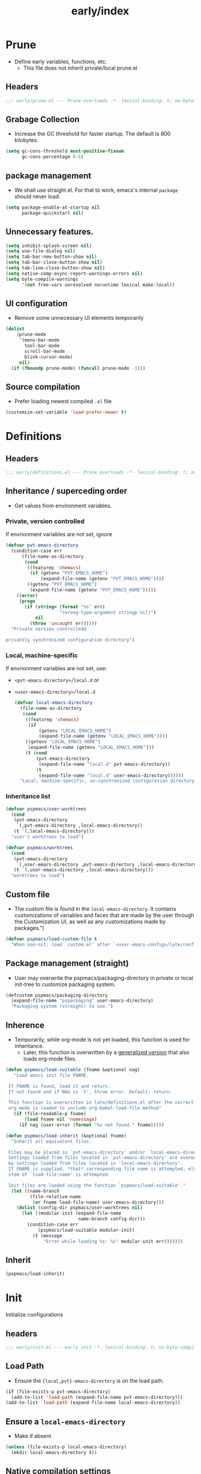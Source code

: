 #+title: early/index
#+property: header-args :tangle t :mkdirp t :results no :eval never
#+OPTIONS: _:nil
#+auto_tangle: t

* Prune
- Define early variables, functions, etc.
  - This file does not inherit private/local prune.el
** Headers
#+begin_src emacs-lisp :tangle prune.el
  ;;; early/prune.el --- Prune overloads -*- lexical-binding: t; no-byte-compile: t; -*-
#+end_src

** Grabage Collection
- Increase the GC threshold for faster startup. The default is 800 kilobytes.
#+begin_src emacs-lisp :tangle prune.el
  (setq gc-cons-threshold most-positive-fixnum
        gc-cons-percentage 0.6)
#+end_src

** package management
- We shall use straight.el. For that to work, emacs's internal ~package~ should never load.
#+begin_src emacs-lisp :tangle prune.el
  (setq package-enable-at-startup nil
        package-quickstart nil)
#+end_src

** Unnecessary features.
#+begin_src emacs-lisp :tangle prune.el
  (setq inhibit-splash-screen nil)
  (setq use-file-dialog nil)
  (setq tab-bar-new-button-show nil)
  (setq tab-bar-close-button-show nil)
  (setq tab-line-close-button-show nil)
  (setq native-comp-async-report-warnings-errors nil)
  (setq byte-compile-warnings
        '(not free-vars unresolved noruntime lexical make-local))
#+end_src

** UI configuration
- Remove some unnecessary UI elements temporarily
#+begin_src emacs-lisp :tangle prune.el
    (dolist
        (prune-mode
         '(menu-bar-mode
           tool-bar-mode
           scroll-bar-mode
           blink-cursor-mode)
         nil)
      (if (fboundp prune-mode) (funcall prune-mode -1)))
#+end_src

** Source compilation
- Prefer loading newest compiled =.el= file
#+begin_src emacs-lisp :tangle prune.el
  (customize-set-variable 'load-prefer-newer t)
#+end_src

* Definitions
** Headers
#+begin_src emacs-lisp :tangle definitions.el
  ;;; early/definitions.el --- Prune overloads -*- lexical-binding: t; no-byte-compile: t; -*-
#+end_src

** Inheritance / superceding order
- Get values from environment variables.
*** Private, version controlled
If envrionment variables are not set, ignore
 #+begin_src emacs-lisp :tangle definitions.el
   (defvar pvt-emacs-directory
     (condition-case err
         (file-name-as-directory
          (cond
           ((featurep 'chemacs)
            (if (getenv "PVT_EMACS_HOME")
                (expand-file-name (getenv "PVT_EMACS_HOME"))))
           ((getenv "PVT_EMACS_HOME")
            (expand-file-name (getenv "PVT_EMACS_HOME")))))
       ((error)
        (progn
          (if (string= (format "%s" err)
                       "(wrong-type-argument stringp nil)")
              nil
            (throw 'uncaught err)))))
     "Private version controlledd

   privately synchronized configuration directory")
#+end_src

*** Local, machine-specific
If envrionment variables are not set, use:
- ~<pvt-emacs-directory>/local.d~ or
- ~<user-emacs-directory>/local.d~
 #+begin_src emacs-lisp :tangle definitions.el
   (defvar local-emacs-directory
     (file-name-as-directory
      (cond
       ((featurep 'chemacs)
        (if
            (getenv "LOCAL_EMACS_HOME")
            (expand-file-name (getenv "LOCAL_EMACS_HOME"))))
       ((getenv "LOCAL_EMACS_HOME")
        (expand-file-name (getenv "LOCAL_EMACS_HOME")))
       (t (cond
           (pvt-emacs-directory
            (expand-file-name "local.d" pvt-emacs-directory))
           (t
            (expand-file-name "local.d" user-emacs-directory))))))
     "Local, machine-specific, un-synchronized configuration directory")
#+end_src

*** Inheritance list
#+begin_src emacs-lisp :tangle definitions.el
  (defvar pspmacs/user-worktrees
    (cond
     (pvt-emacs-directory
      `(,pvt-emacs-directory ,local-emacs-directory))
     (t `(,local-emacs-directory)))
    "user's worktrees to load")

  (defvar pspmacs/worktrees
    (cond
     (pvt-emacs-directory
      `(,user-emacs-directory ,pvt-emacs-directory ,local-emacs-directory))
     (t `(,user-emacs-directory ,local-emacs-directory)))
    "worktrees to load")
#+end_src

** Custom file
- The custom file is found in the =local-emacs-directory=. It contains
 customizations of variables and faces that are made by the user through the
 Customization UI, as well as any customizations made by packages.")
#+begin_src emacs-lisp :tangle definitions.el
  (defvar pspmacs/load-custom-file t
    "When non-nil, load `custom.el' after `<user-emacs-config>/late/config.el'")
#+end_src

** Package management (straight)
- User may overwrite the pspmacs/packaging-directory in private or local init-tree to customize packaging system.
#+begin_src emacs-lisp :tangle definitions.el
  (defcustom pspmacs/packaging-directory
    (expand-file-name "pspackaging" user-emacs-directory)
    "Packaging system (straight) to use.")
#+end_src

** Inherence
- Temporarily, while org-mode is not yet loaded, this function is used for inheritance.
  - Later, this function is overwritten by a [[file:../late/index.org::*Org mode auto-load][generalized version]] that also loads org-mode files.
#+begin_src emacs-lisp :tangle definitions.el
  (defun pspmacs/load-suitable (fname &optional nag)
     "Load emacs init file FNAME.

   If FNAME is found, load it and return.
   If not found and if NAG is `t', throw error. Default: return.

   This function is overwritten in late/definitions.el after the correct
   org mode is loaded to include org-babel-load-file method"
     (if (file-readable-p fname)
         (load fname nil 'nomessage)
       (if nag (user-error (format "%s not found." fname)))))

  (defun pspmacs/load-inherit (&optional fname)
    "Inherit all equivalent files.

   Files may be placed in `pvt-emacs-directory' and/or `local-emacs-directory'.
   Settings loaded from files located in `pvt-emacs-directory' are overwritten
   by settings loaded from files located in `local-emacs-directory'.
   If FNAME is supplied, *that* corresponding file name is attempted, else,
   stem of `load-file-name' is attempted.

   Init files are loaded using the function `pspmacs/load-suitable'."
    (let ((name-branch
           (file-relative-name
            (or fname load-file-name) user-emacs-directory)))
      (dolist (config-dir pspmacs/user-worktrees nil)
        (let ((modular-init (expand-file-name
                             name-branch config-dir)))
          (condition-case err
              (pspmacs/load-suitable modular-init)
            (t (message
                "Error while loading %s: %s" modular-init err)))))))
#+end_src

** Inherit
#+begin_src emacs-lisp :tangle definitions.el
  (pspmacs/load-inherit)
#+end_src

* Init
Initialize configurations
** headers
#+begin_src emacs-lisp :tangle init.el
  ;;; early/init.el --- early init -*- lexical-binding: t; no-byte-compile: t; -*-
#+end_src

** Load Path
- Ensure the ={local,pvt}-emacs-directory= is on the load path.
#+begin_src emacs-lisp :tangle init.el
(if (file-exists-p pvt-emacs-directory)
  (add-to-list 'load-path (expand-file-name pvt-emacs-directory)))
(add-to-list 'load-path (expand-file-name local-emacs-directory))
#+end_src

** Ensure a =local-emacs-directory=
- Make if absent
#+begin_src emacs-lisp :tangle init.el
(unless (file-exists-p local-emacs-directory)
  (mkdir local-emacs-directory t))
#+end_src

** Native compilation settings
#+begin_src emacs-lisp :tangle init.el
  (when (featurep 'native-compile)
    ;; Silence compiler warnings as they can be pretty disruptive
    (setq native-comp-async-report-warnings-errors nil)

    ;; Make native compilation happen asynchronously
    (setq native-comp-deferred-compilation t)

    ;; Set the right directory to store the native compilation cache
    ;; NOTE the method for setting the eln-cache directory
    ;; depends on the emacs version
    (when (fboundp 'startup-redirect-eln-cache)
      (if (version< emacs-version "29")
          (add-to-list
            'native-comp-eln-load-path
            (convert-standard-filename
              (expand-file-name "var/eln-cache/" local-emacs-directory)))
          (startup-redirect-eln-cache
            (convert-standard-filename
              (expand-file-name "var/eln-cache/" local-emacs-directory)))))
    (add-to-list
      'native-comp-eln-load-path
      (expand-file-name "eln-cache/" local-emacs-directory)))
#+end_src

** Temporary blue theme
- If anything till [[file:../modules/pspmacs-theme.org]] fails
#+begin_src emacs-lisp :tangle init.el
  (load-theme 'deeper-blue t)
#+end_src

** Single key-press response to yes-or-no
#+begin_src emacs-lisp :tangle init.el
(defalias 'yes-or-no-p 'y-or-n-p)
#+end_src

** Inherit
#+begin_src emacs-lisp :tangle init.el
  (pspmacs/load-inherit)
#+end_src

* Config
** Headers
#+begin_src emacs-lisp :tangle config.el
;;; early/config.el --- Early config for speedy launch -*- lexical-binding: t; no-byte-compile: t; -*-
#+end_src

** Inherit
#+begin_src emacs-lisp :tangle config.el
  (pspmacs/load-inherit)
#+end_src
